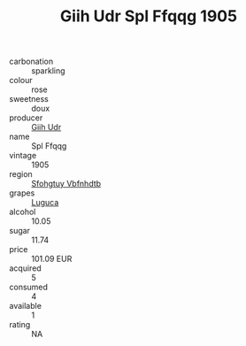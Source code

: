 :PROPERTIES:
:ID:                     64de10c5-cf29-4607-b30d-5a472e5567e9
:END:
#+TITLE: Giih Udr Spl Ffqqg 1905

- carbonation :: sparkling
- colour :: rose
- sweetness :: doux
- producer :: [[id:38c8ce93-379c-4645-b249-23775ff51477][Giih Udr]]
- name :: Spl Ffqqg
- vintage :: 1905
- region :: [[id:6769ee45-84cb-4124-af2a-3cc72c2a7a25][Sfohgtuy Vbfnhdtb]]
- grapes :: [[id:6423960a-d657-4c04-bc86-30f8b810e849][Luguca]]
- alcohol :: 10.05
- sugar :: 11.74
- price :: 101.09 EUR
- acquired :: 5
- consumed :: 4
- available :: 1
- rating :: NA


